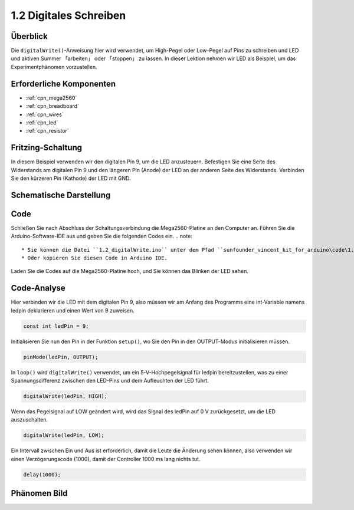 .. _ar_digital_write:

1.2 Digitales Schreiben
===================================

Überblick
-----------

Die ``digitalWrite()``-Anweisung hier wird verwendet, um High-Pegel oder Low-Pegel auf Pins zu schreiben und LED und aktiven Summer 「arbeiten」 oder 「stoppen」 zu lassen. In dieser Lektion nehmen wir LED als Beispiel, um das Experimentphänomen vorzustellen.

Erforderliche Komponenten
-------------------------------

.. image:: img/list_1.2.png

* :ref:`cpn_mega2560`
* :ref:`cpn_breadboard`
* :ref:`cpn_wires`
* :ref:`cpn_led`
* :ref:`cpn_resistor`


Fritzing-Schaltung
-----------------------

In diesem Beispiel verwenden wir den digitalen Pin 9, um die LED anzusteuern. Befestigen Sie eine Seite des Widerstands am digitalen Pin 9 und den längeren Pin (Anode) der LED an der anderen Seite des Widerstands. Verbinden Sie den kürzeren Pin (Kathode) der LED mit GND.

.. image:: img/image30.png


Schematische Darstellung
-----------------------------------

.. image:: img/image401.png


Code
------

Schließen Sie nach Abschluss der Schaltungsverbindung die Mega2560-Platine an den Computer an. Führen Sie die Arduino-Software-IDE aus und geben Sie die folgenden Codes ein.
.. note::

    * Sie können die Datei ``1.2_digitalWrite.ino`` unter dem Pfad ``sunfounder_vincent_kit_for_arduino\code\1.2_digitalWrite`` direkt öffnen.
    * Oder kopieren Sie diesen Code in Arduino IDE. 

.. raw:: html

    <iframe src=https://create.arduino.cc/editor/sunfounder01/014d0aec-693e-4246-b944-17105b28e818/preview?embed style="height:510px;width:100%;margin:10px 0" frameborder=0></iframe>

Laden Sie die Codes auf die Mega2560-Platine hoch, und Sie können das Blinken der LED sehen.


Code-Analyse
-------------

Hier verbinden wir die LED mit dem digitalen Pin 9, also müssen wir am Anfang des Programms eine int-Variable namens ledpin deklarieren und einen Wert von 9 zuweisen.

.. code-block:: arduino

    const int ledPin = 9;
    
Initialisieren Sie nun den Pin in der Funktion ``setup()``, wo Sie den Pin in den OUTPUT-Modus initialisieren müssen.

.. code-block:: arduino

    pinMode(ledPin, OUTPUT);

In ``loop()`` wird ``digitalWrite()`` verwendet, um ein 5-V-Hochpegelsignal für ledpin bereitzustellen, was zu einer Spannungsdifferenz zwischen den LED-Pins und dem Aufleuchten der LED führt.

.. code-block:: arduino

    digitalWrite(ledPin, HIGH);

Wenn das Pegelsignal auf LOW geändert wird, wird das Signal des ledPin auf 0 V zurückgesetzt, um die LED auszuschalten.

.. code-block:: arduino

    digitalWrite(ledPin, LOW);

Ein Intervall zwischen Ein und Aus ist erforderlich, damit die Leute die Änderung sehen können, also verwenden wir einen Verzögerungscode (1000), damit der Controller 1000 ms lang nichts tut.


.. code-block:: arduino

    delay(1000);


Phänomen Bild
------------------

.. image:: img/image36.jpeg